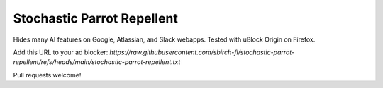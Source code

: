===========================
Stochastic Parrot Repellent
===========================

Hides many AI features on Google, Atlassian, and Slack webapps. Tested with uBlock Origin on Firefox.

Add this URL to your ad blocker: `https://raw.githubusercontent.com/sbirch-fl/stochastic-parrot-repellent/refs/heads/main/stochastic-parrot-repellent.txt`

Pull requests welcome!
